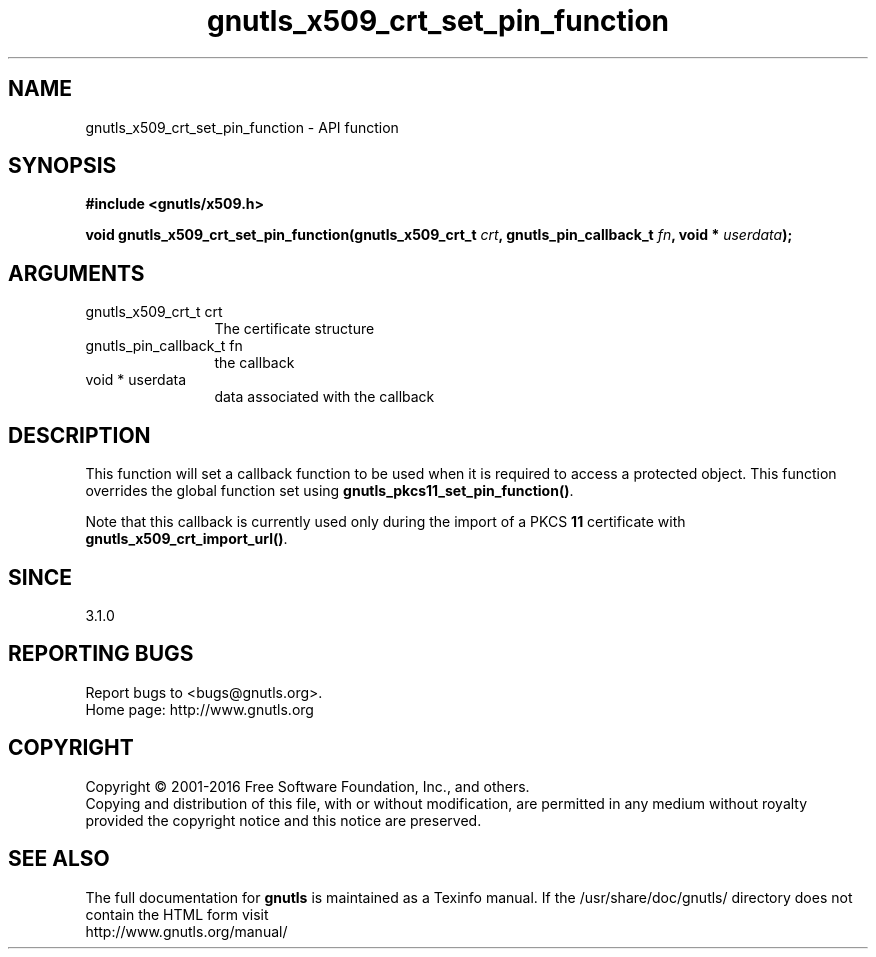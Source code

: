 .\" DO NOT MODIFY THIS FILE!  It was generated by gdoc.
.TH "gnutls_x509_crt_set_pin_function" 3 "3.5.6" "gnutls" "gnutls"
.SH NAME
gnutls_x509_crt_set_pin_function \- API function
.SH SYNOPSIS
.B #include <gnutls/x509.h>
.sp
.BI "void gnutls_x509_crt_set_pin_function(gnutls_x509_crt_t " crt ", gnutls_pin_callback_t " fn ", void * " userdata ");"
.SH ARGUMENTS
.IP "gnutls_x509_crt_t crt" 12
The certificate structure
.IP "gnutls_pin_callback_t fn" 12
the callback
.IP "void * userdata" 12
data associated with the callback
.SH "DESCRIPTION"
This function will set a callback function to be used when
it is required to access a protected object. This function overrides 
the global function set using \fBgnutls_pkcs11_set_pin_function()\fP.

Note that this callback is currently used only during the import
of a PKCS \fB11\fP certificate with \fBgnutls_x509_crt_import_url()\fP.
.SH "SINCE"
3.1.0
.SH "REPORTING BUGS"
Report bugs to <bugs@gnutls.org>.
.br
Home page: http://www.gnutls.org

.SH COPYRIGHT
Copyright \(co 2001-2016 Free Software Foundation, Inc., and others.
.br
Copying and distribution of this file, with or without modification,
are permitted in any medium without royalty provided the copyright
notice and this notice are preserved.
.SH "SEE ALSO"
The full documentation for
.B gnutls
is maintained as a Texinfo manual.
If the /usr/share/doc/gnutls/
directory does not contain the HTML form visit
.B
.IP http://www.gnutls.org/manual/
.PP
